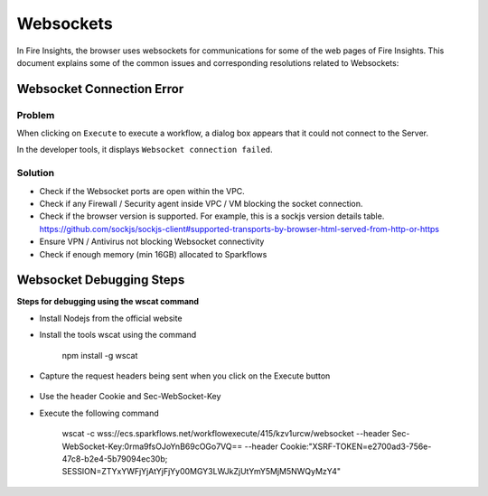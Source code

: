 Websockets
============

In Fire Insights, the browser uses websockets for communications for some of the web pages of Fire Insights.
This document explains some of the common issues and corresponding resolutions related to Websockets:

Websocket Connection Error
------------------------------------------------------------

Problem
+++++

When clicking on ``Execute`` to execute a workflow, a dialog box appears that it could not connect to the Server.

In the developer tools, it displays ``Websocket connection failed``.

Solution
+++++

- Check if the Websocket ports are open within the VPC.
- Check if any Firewall / Security agent inside VPC / VM blocking the socket connection.
- Check if the browser version is supported. For example, this is a sockjs version details table. https://github.com/sockjs/sockjs-client#supported-transports-by-browser-html-served-from-http-or-https
- Ensure VPN / Antivirus not blocking Websocket connectivity
- Check if enough memory (min 16GB) allocated to Sparkflows


Websocket Debugging Steps
---------------

**Steps for debugging using the wscat command**

* Install Nodejs from the official website

* Install the tools wscat using the command

   npm install -g wscat

* Capture the request headers being sent when you click on the Execute button

.. figure:: https://user-images.githubusercontent.com/88324072/216518054-a7f2572b-7211-4d3c-9afa-381c652df3d0.png
   :alt: Pipeline List
   :width: 60% 

* Use the header Cookie and Sec-WebSocket-Key

* Execute the following command

   wscat -c wss://ecs.sparkflows.net/workflowexecute/415/kzv1urcw/websocket --header Sec-WebSocket-Key:0rma9fsOJoYnB69cOGo7VQ== --header Cookie:"XSRF-TOKEN=e2700ad3-756e-47c8-b2e4-5b79094ec30b; SESSION=ZTYxYWFjYjAtYjFjYy00MGY3LWJkZjUtYmY5MjM5NWQyMzY4"



